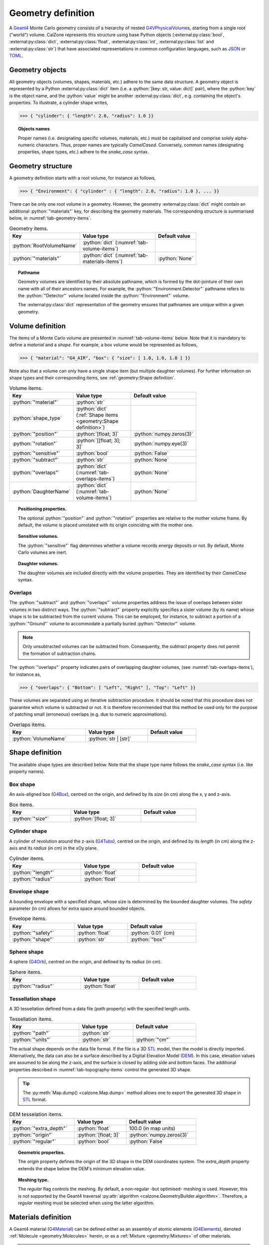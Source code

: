 Geometry definition
===================

A `Geant4`_ Monte Carlo geometry consists of a hierarchy of nested
`G4VPhysicalVolume`_\ s, starting from a single root ("world") volume. CalZone
represents this structure using base Python objects
(:external:py:class:`bool`, :external:py:class:`dict`,
:external:py:class:`float`, :external:py:class:`int`, :external:py:class:`list`
and :external:py:class:`str`) that have associated representations in common
configuration languages, such as `JSON`_ or `TOML`_.

Geometry objects
----------------

All geometry objects (volumes, shapes, materials, etc.) adhere to the same
data structure. A geometry object is represented by a Python
:external:py:class:`dict` item (i.e. a :python:`[key: str, value: dict]`
pair), where the :python:`key` is the object name, and the :python:`value` might
be another :external:py:class:`dict`, e.g. containing the object's properties.
To illustrate, a cylinder shape writes,

>>> { "cylinder": { "length": 2.0, "radius": 1.0 }}

.. topic:: Objects names

   Proper names (i.e. designating specific volumes, materials, etc.) must be
   capitalised and comprise solely alpha-numeric characters. Thus, proper names
   are typically `CamelCased`. Conversely, common names (designating properties,
   shape types, etc.) adhere to the `snake_case` syntax.

Geometry structure
------------------

A geometry definition starts with a root volume, for instance as follows,

>>> { "Environment": { "cylinder" : { "length": 2.0, "radius": 1.0 }, ... }}

There can be only one root volume in a geometry. However, the geometry
:external:py:class:`dict` might contain an additional :python:`"materials"` key,
for describing the geometry materials. The corresponding structure is summarised
below, in :numref:`tab-geometry-items`.

.. _tab-geometry-items:

.. list-table:: Geometry items.
   :width: 75%
   :widths: auto
   :header-rows: 1

   * - Key
     - Value type
     - Default value
   * - :python:`RootVolumeName`
     - :python:`dict` (:numref:`tab-volume-items`)
     - 
   * - :python:`"materials"`
     - :python:`dict` (:numref:`tab-materials-items`)
     - :python:`None`

.. topic:: Pathname

   Geometry volumes are identified by their absolute pathname, which is formed
   by the dot-jointure of their own name with all of their ancestors names. For
   example, the :python:`"Environment.Detector"` pathname refers to the
   :python:`"Detector"` volume located inside the :python:`"Environment"`
   volume.

   The :external:py:class:`dict` representation of the geometry ensures that
   pathnames are unique within a given geometry.

Volume definition
-----------------

The items of a Monte Carlo volume are presented in :numref:`tab-volume-items`
below. Note that it is mandatory to define a *material* and a *shape*. For
example, a box volume would be represented as follows,

>>> { "material": "G4_AIR", "box": { "size": [ 1.0, 1.0, 1.0 ] }}

Note also that a volume can only have a single shape item (but multiple daughter
volumes). For further information on shape types and their corresponding items,
see :ref:`geometry:Shape definition`.

.. _tab-volume-items:

.. list-table:: Volume items.
   :width: 75%
   :widths: auto
   :header-rows: 1

   * - Key
     - Value type
     - Default value
   * - :python:`"material"`
     - :python:`str`
     - 
   * - :python:`shape_type`
     - :python:`dict` (:ref:`Shape items <geometry:Shape definition>`)
     - 
   * - :python:`"position"`
     - :python:`[float; 3]`
     - :python:`numpy.zeros(3)`
   * - :python:`"rotation"`
     - :python:`[[float; 3]; 3]`
     - :python:`numpy.eye(3)`
   * - :python:`"sensitive"`
     - :python:`bool`
     - :python:`False`
   * - :python:`"subtract"`
     - :python:`str`
     - :python:`None`
   * - :python:`"overlaps"`
     - :python:`dict` (:numref:`tab-overlaps-items`)
     - :python:`None`
   * - :python:`DaughterName`
     - :python:`dict` (:numref:`tab-volume-items`)
     - :python:`None`

.. topic:: Positioning properties.

   The optional :python:`"position"` and :python:`"rotation"` properties are
   relative to the mother volume frame. By default, the volume is placed
   unrotated with its origin coinciding with the mother one.

.. topic:: Sensitive volumes.

   The :python:`"sensitive"` flag determines whether a volume records energy
   deposits or not. By default, Monte Carlo volumes are inert.

.. topic:: Daughter volumes.

   The daughter volumes are included directly with the volume properties. They
   are identified by their `CamelCase` syntax.

Overlaps
~~~~~~~~

The :python:`"subtract"` and :python:`"overlaps"` volume properties address the
issue of overlaps between sister volumes in two distinct ways. The
:python:`"subtract"` property explicitly specifies a sister volume (by its name)
whose shape is to be subtracted from the current volume. This can be employed,
for instance, to subtract a portion of a :python:`"Ground"` volume to
accommodate a partially buried :python:`"Detector"` volume.

.. note::

   Only unsubtracted volumes can be subtracted from. Consequently, the
   *subtract* property does not permit the formation of subtraction chains.

The :python:`"overlaps"` property indicates pairs of overlapping daughter
volumes, (see :numref:`tab-overlaps-items`), for instance as,

>>> { "overlaps": { "Bottom": [ "Left", "Right" ], "Top": "Left" }}

These volumes are separated using an iterative subtraction procedure. It should
be noted that this procedure does not guarantee which volume is subtracted or
not. It is therefore recommended that this method be used only for the purpose
of patching small (erroneous) overlaps (e.g. due to numeric approximations).

.. _tab-overlaps-items:

.. list-table:: Overlaps items.
   :width: 75%
   :widths: auto
   :header-rows: 1

   * - Key
     - Value type
     - Default value
   * - :python:`VolumeName`
     - :python:`str | [str]`
     - 

Shape definition
----------------

The available shape types are described below. Note that the shape type name
follows the `snake_case` syntax (i.e. like property names).

Box shape
~~~~~~~~~

An axis-aligned box (`G4Box`_), centred on the origin, and defined by its *size*
(in cm) along the x, y and z-axis.

.. list-table:: Box items.
   :width: 75%
   :widths: auto
   :header-rows: 1

   * - Key
     - Value type
     - Default value
   * - :python:`"size"`
     - :python:`[float; 3]`
     - 

Cylinder shape
~~~~~~~~~~~~~~

A cylinder of revolution around the z-axis (`G4Tubs`_), centred on the origin,
and defined by its *length* (in cm) along the z-axis and its *radius* (in cm) in
the xOy plane.

.. list-table:: Cylinder items.
   :width: 75%
   :widths: auto
   :header-rows: 1

   * - Key
     - Value type
     - Default value
   * - :python:`"length"`
     - :python:`float`
     - 
   * - :python:`"radius"`
     - :python:`float`
     - 

Envelope shape
~~~~~~~~~~~~~~

A bounding envelope with a specified *shape*, whose size is determined by the
bounded daughter volumes. The *safety* parameter (in cm) allows for extra space
around bounded objects.

.. list-table:: Envelope items.
   :width: 75%
   :widths: auto
   :header-rows: 1

   * - Key
     - Value type
     - Default value
   * - :python:`"safety"`
     - :python:`float`
     - :python:`0.01` (cm)
   * - :python:`"shape"`
     - :python:`str`
     - :python:`"box"`

Sphere shape
~~~~~~~~~~~~

A sphere (`G4Orb`_), centred on the origin, and defined by its *radius* (in cm).

.. list-table:: Sphere items.
   :width: 75%
   :widths: auto
   :header-rows: 1

   * - Key
     - Value type
     - Default value
   * - :python:`"radius"`
     - :python:`float`
     - 

Tessellation shape
~~~~~~~~~~~~~~~~~~

A 3D tessellation defined from a data file (*path* property) with the specified
length *units*.

.. list-table:: Tessellation items.
   :width: 75%
   :widths: auto
   :header-rows: 1

   * - Key
     - Value type
     - Default value
   * - :python:`"path"`
     - :python:`str`
     - 
   * - :python:`"units"`
     - :python:`str`
     - :python:`"cm"`

The actual shape depends on the data file format. If the file is a 3D `STL`_
model, then the model is directly imported. Alternatively, the data can also be
a surface described by a Digital Elevation Model (`DEM`_). In this case,
elevation values are assumed to be along the z-axis, and the surface is closed
by adding side and bottom faces. The additional properties described in
:numref:`tab-topography-items` control the generated 3D shape.

.. tip::

   The :py:meth:`Map.dump() <calzone.Map.dump>` method allows one to export the
   generated 3D shape in `STL`_ format.

.. _tab-topography-items:

.. list-table:: DEM tesselation items.
   :width: 75%
   :widths: auto
   :header-rows: 1

   * - Key
     - Value type
     - Default value
   * - :python:`"extra_depth"`
     - :python:`float`
     - 100.0 (in map units)
   * - :python:`"origin"`
     - :python:`[float; 3]`
     - :python:`numpy.zeros(3)`
   * - :python:`"regular"`
     - :python:`bool`
     - :python:`False`

.. topic:: Geometric properties.

   The *origin* property defines the origin of the 3D shape in the DEM
   coordinates system. The *extra_depth* property extends the shape
   below the DEM's minimum elevation value.

.. topic:: Meshing type.

   The *regular* flag controls the meshing. By default, a non-regular -but
   optimised- meshing is used. However, this is not supported by the Geant4
   traversal :py:attr:`algorithm <calzone.GeometryBuilder.algorithm>`.
   Therefore, a *regular* meshing must be selected when using the latter
   algorithm.

Materials definition
--------------------

A Geant4 material (`G4Material`_) can be defined either as an assembly of atomic
elements (`G4Element`_\ s), denoted :ref:`Molecule <geometry:Molecules>` herein,
or as a :ref:`Mixture <geometry:Mixtures>` of other materials.

.. tip::

   A collection of standard atomic elements and materials is readily available
   from the Geant4 `NIST`_ database. For example, :python:`"G4_H"`,
   :python:`"G4_AIR"`, etc. Depending on your application, you may not need to
   define your own materials.

Materials table
~~~~~~~~~~~~~~~

The structure of a materials table is described by :numref:`tab-materials-items`
(et al.) below. :ref:`geometry:Molecules` and :ref:`geometry:Mixtures` are
explictily separated. In addition, the materials table may also contain (custom)
atomic elements. For instance,

>>> { "molecules": { "H2O": { ... }}, "mixtures": { "Air": { ... }}}

.. _tab-materials-items:

.. list-table:: Materials items.
   :width: 75%
   :widths: auto
   :header-rows: 1

   * - Key
     - Value type
     - Default value
   * - :python:`"elements"`
     - :python:`dict` (:numref:`tab-elements-items`)
     - :python:`None`
   * - :python:`"molecules"`
     - :python:`dict` (:numref:`tab-molecules-items`)
     - :python:`None`
   * - :python:`"mixtures"`
     - :python:`dict` (:numref:`tab-mixtures-items`)
     - :python:`None`

.. _tab-elements-items:

.. list-table:: Atomic elements items.
   :width: 75%
   :widths: auto
   :header-rows: 1

   * - Key
     - Value type
     - Default value
   * - :python:`ElementName`
     - :python:`dict` (:numref:`tab-element-items`)
     - 

.. _tab-molecules-items:

.. list-table:: Molecules items.
   :width: 75%
   :widths: auto
   :header-rows: 1

   * - Key
     - Value type
     - Default value
   * - :python:`MoleculeName`
     - :python:`dict` (:numref:`tab-molecule-items`)
     - 

.. _tab-mixtures-items:

.. list-table:: Mixtures items.
   :width: 75%
   :widths: auto
   :header-rows: 1

   * - Key
     - Value type
     - Default value
   * - :python:`MixtureName`
     - :python:`dict` (:numref:`tab-mixture-items`)
     - 

Atomic elements
~~~~~~~~~~~~~~~

Atomic elements are specified by their atomic number (*Z*) and by their mass
number (*A*, in g/mol). Optionally, a *symbol* can be specified.

.. _tab-element-items:

.. list-table:: Atomic element items.
   :width: 75%
   :widths: auto
   :header-rows: 1

   * - Key
     - Value type
     - Default value
   * - :python:`"Z"`
     - :python:`float`
     - 
   * - :python:`"A"`
     - :python:`float`
     - 
   * - :python:`"symbol"`
     - :python:`str`
     - :python:`None`

Molecules
~~~~~~~~~

Molecules are specified by their *density* (in g/cm\ :sup:`3`) and their
composition (in atomic elements). Optionaly, a *state* can be specified (
:python:`"gas"`, :python:`"liquid"` or :python:`"solid"`). For instance,

>>> { "H": 2, "O": 1, "density": 1.0, "state": "liquid" }

.. _tab-molecule-items:

.. list-table:: Molecule items.
   :width: 75%
   :widths: auto
   :header-rows: 1

   * - Key
     - Value type
     - Default value
   * - :python:`"density"`
     - :python:`float`
     - 
   * - :python:`"state"`
     - :python:`str`
     - :python:`None`
   * - :python:`ElementName`
     - :python:`int`
     - 

Mixtures
~~~~~~~~

Mixtures are specified by their *density* (in g/cm\ :sup:`3`) and their **mass**
composition. Optionaly, a *state* can be specified ( :python:`"gas"`,
:python:`"liquid"` or :python:`"solid"`). For instance,

>>> { "N": 0.76, "O": 0.23, "Ar": 0.01, "density": 1.205E-03, "state": "gas" }

.. _tab-mixture-items:

.. list-table:: Mixture items.
   :width: 75%
   :widths: auto
   :header-rows: 1

   * - Key
     - Value type
     - Default value
   * - :python:`"density"`
     - :python:`float`
     - 
   * - :python:`"state"`
     - :python:`str`
     - :python:`None`
   * - :python:`MaterialName`
     - :python:`float`
     - 

.. ============================================================================
.. 
.. URL links.
.. 
.. ============================================================================

.. _DEM: https://en.wikipedia.org/wiki/Digital_elevation_model
.. _JSON: https://www.json.org/json-en.html
.. _G4Box: https://geant4.kek.jp/Reference/11.2.0/classG4Box.html
.. _G4Element: https://geant4.kek.jp/Reference/11.2.0/classG4Element.html
.. _G4Material: https://geant4.kek.jp/Reference/11.2.0/classG4Material.html
.. _G4Orb: https://geant4.kek.jp/Reference/11.2.0/classG4Orb.html
.. _G4Tubs: https://geant4.kek.jp/Reference/11.2.0/classG4Tubs.html
.. _G4VPhysicalVolume: https://geant4.kek.jp/Reference/11.2.0/classG4VPhysicalVolume.html
.. _G4VSolid: https://geant4.kek.jp/Reference/11.2.0/classG4VSolid.html
.. _Geant4: https://geant4.web.cern.ch/docs/
.. _NIST: https://geant4-userdoc.web.cern.ch/UsersGuides/ForApplicationDeveloper/html/Appendix/materialNames.html?highlight=nist#
.. _STL: https://en.wikipedia.org/wiki/STL_(file_format)
.. _TOML: https://toml.io/en/
